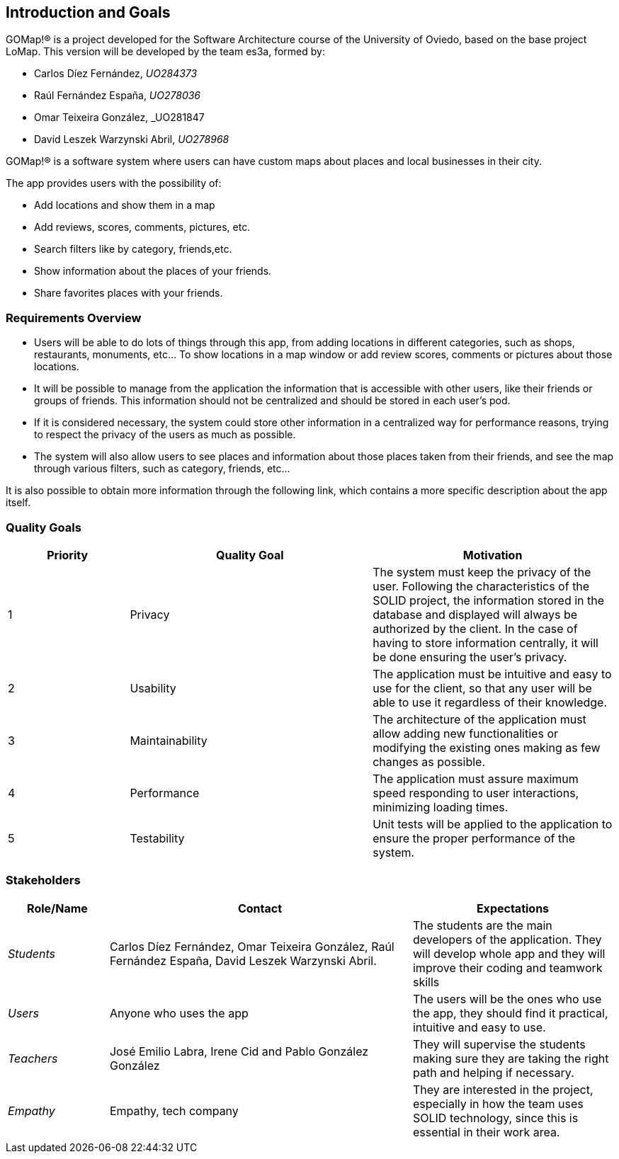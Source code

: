 [[section-introduction-and-goals]] 
== Introduction and Goals 

GOMap!® is a project developed for the Software Architecture course of the University of Oviedo, based on the base project LoMap. This version will be developed by the team es3a, formed by: 

* Carlos Díez Fernández, _UO284373_

* Raúl Fernández España, _UO278036_

* Omar Teixeira González, _UO281847

* David Leszek Warzynski Abril, _UO278968_ 
 
GOMap!® is a software system where users can have custom maps about places and local businesses in their city. 

The app provides users with the possibility of: 

* Add locations and show them in a map 

* Add reviews, scores, comments, pictures, etc. 

* Search filters like by category, friends,etc. 

* Show information about the places of your friends. 

* Share favorites places with your friends.  
 
=== Requirements Overview  

* Users will be able to do lots of things through this app, from adding locations in different categories, such as shops, restaurants, monuments, etc... To show locations in a map window or add review scores, comments or pictures about those locations. 

* It will be possible to manage from the application the information that is accessible with other users, like their friends or groups of friends. This information should not be centralized and should be stored in each user’s pod.  

* If it is considered necessary, the system could store other information in a centralized way for performance reasons, trying to respect the privacy of the users as much as possible. 

* The system will also allow users to see places and information about those places taken from their friends, and see the map through various filters, such as category, friends, etc... 

It is also possible to obtain more information through the following link, which contains a more specific description about the app itself. 
 
=== Quality Goals 

[options="header",cols="1,2,2"] 

|=== 
|Priority |Quality Goal|Motivation 

|1| Privacy 
| The system must keep the privacy of the user. Following the characteristics of the SOLID project, the information stored in the database and displayed will always be authorized by the client. In the case of having to store information centrally, it will be done ensuring the user's privacy. 

|2| Usability 
| The application must be intuitive and easy to use for the client, so that any user will be able to use it regardless of their knowledge.  

|3| Maintainability
| The architecture of the application must allow adding new functionalities or modifying the existing ones making as few changes as possible. 

|4| Performance 
| The application must assure maximum speed responding to user interactions, minimizing loading times. 

|5| Testability 
| Unit tests will be applied to the application to ensure the proper performance of the system. 
|=== 

=== Stakeholders 
 
[options="header",cols="1,3,2"] 
|=== 
|Role/Name|Contact|Expectations 
| _Students_ | Carlos Díez Fernández, Omar Teixeira González, Raúl Fernández España, David Leszek Warzynski Abril.
| The students are the main developers of the application. They will develop whole app and they will improve their coding and teamwork skills 
| _Users_ | Anyone who uses the app 
| The users will be the ones who use the app, they should find it practical, intuitive and easy to use. 

| _Teachers_ | José Emilio Labra, Irene Cid and Pablo González González 
| They will supervise the students making sure they are taking the right path and helping if necessary. 

| _Empathy_ | Empathy, tech company 
| They are interested in the project, especially in how the team uses SOLID technology, since this is essential in their work area. 
|=== 
